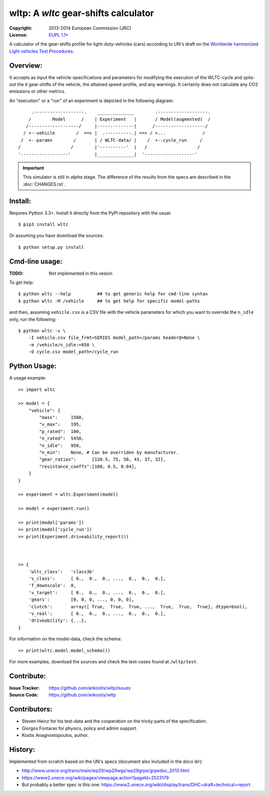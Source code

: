 #####################################
wltp: A *wltc* gear-shifts calculator
#####################################
:Copyright:   2013-2014 European Commission (JRC)
:License:     `EUPL 1.1+ <https://joinup.ec.europa.eu/software/page/eupl>`_

A calculator of the gear-shifts profile for light-duty-vehicles (cars)
according to UN's draft on the
`Worldwide harmonized Light vehicles Test Procedures <https://en.wikipedia.org/wiki/Worldwide_harmonized_Light_vehicles_Test_Procedures>`_.


Overview:
=========

It accepts as input the vehicle-specifications and parameters for modifying the execution
of the WLTC-cycle and spits-out the it gear-shifts of the vehicle, the attained speed-profile,
and any warnings.  It certainly does not calculate any CO2 emissions or other metrics.


An "execution" or a "run" of an experiment is depicted in the following diagram::


         .-------------------.    ______________        .-------------------.
        /        Model      /    | Experiment   |       / Model(augmented)  /
       /-------------------/     |--------------|      /-------------------/
      / +--vehicle        /  ==> |  .----------.| ==> / +...              /
     /  +--params        /       | / WLTC-data/ |    /  +--cycle_run     /
    /                   /        |'----------'  |   /                   /
    '------------------'         |______________|  '-------------------'

.. important:: This simulator is still in *alpha* stage.
    The difference of the results from the specs are described in the :doc:`CHANGES.rst`.


Install:
========
Requires Python 3.3+.
Install it directly from the PyPI repository with the usual::

    $ pip3 install wltc

Or assuming you have download the sources::

    $ python setup.py install


.. Seealso:: `WinPython <http://winpython.sourceforge.net/>`_



Cmd-line usage:
===============
:TODO: Not implemented in this vesion

To get help::

    $ python wltc --help          ## to get generic help for cmd-line syntax
    $ python wltc -M /vehicle     ## to get help for specific model-paths


and then, assuming ``vehicle.csv`` is a CSV file with the vehicle parameters
for which you want to override the ``n_idle`` only, run the following::

    $ python wltc -v \
        -I vehicle.csv file_frmt=SERIES model_path=/params header@=None \
        -m /vehicle/n_idle:=850 \
        -O cycle.csv model_path=/cycle_run

.. Seealso:: `WinPython <http://winpython.sourceforge.net/>`_

Python Usage:
=============
A usage example::

    >> import wltc

    >> model = {
        "vehicle": {
            "mass":     1500,
            "v_max":    195,
            "p_rated":  100,
            "n_rated":  5450,
            "n_idle":   950,
            "n_min":    None, # Can be overriden by manufacturer.
            "gear_ratios":      [120.5, 75, 50, 43, 37, 32],
            "resistance_coeffs":[100, 0.5, 0.04],
        }
    }

    >> experiment = wltc.Experiment(model)

    >> model = experiment.run()

    >> print(model['params'])
    >> print(model['cycle_run'])
    >> print(Experiment.driveability_report())



    >> {
        'wltc_class':   'class3b'
        'v_class':      [ 0.,  0.,  0., ...,  0.,  0.,  0.],
        'f_downscale':  0,
        'v_target':     [ 0.,  0.,  0., ...,  0.,  0.,  0.],
        'gears':        [0, 0, 0, ..., 0, 0, 0],
        'clutch':       array([ True,  True,  True, ...,  True,  True,  True], dtype=bool),
        'v_real':       [ 0.,  0.,  0., ...,  0.,  0.,  0.],
        'driveability': {...},
    }


For information on the model-data, check the schema::

    >> print(wltc.model.model_schema())


For more examples, download the sources and check the test-cases
found at ``/wltp/test``.



Contribute:
===========
:Issue Tracker: https://github.com/ankostis/wltp/issues
:Source Code: https://github.com/ankostis/wltp

.. Seealso:: :doc:`INSTALL.rst`



Contributors:
=============
* Steven Heinz for his test-data and the cooperation on the tricky parts of the specification.
* Giorgos Fontaras for physics, policy and admin support.
* Kostis Anagnostopoulos, author.



History:
========
Implemented from scratch based on the UN's specs (document also included in the `docs` dir):

* http://www.unece.org/trans/main/wp29/wp29wgs/wp29grpe/grpedoc_2013.html
* https://www2.unece.org/wiki/pages/viewpage.action?pageId=2523179
* But probably a better spec is this one:
  https://www2.unece.org/wiki/display/trans/DHC+draft+technical+report

.. Seealso:: :doc:`CHANGES.rst`


